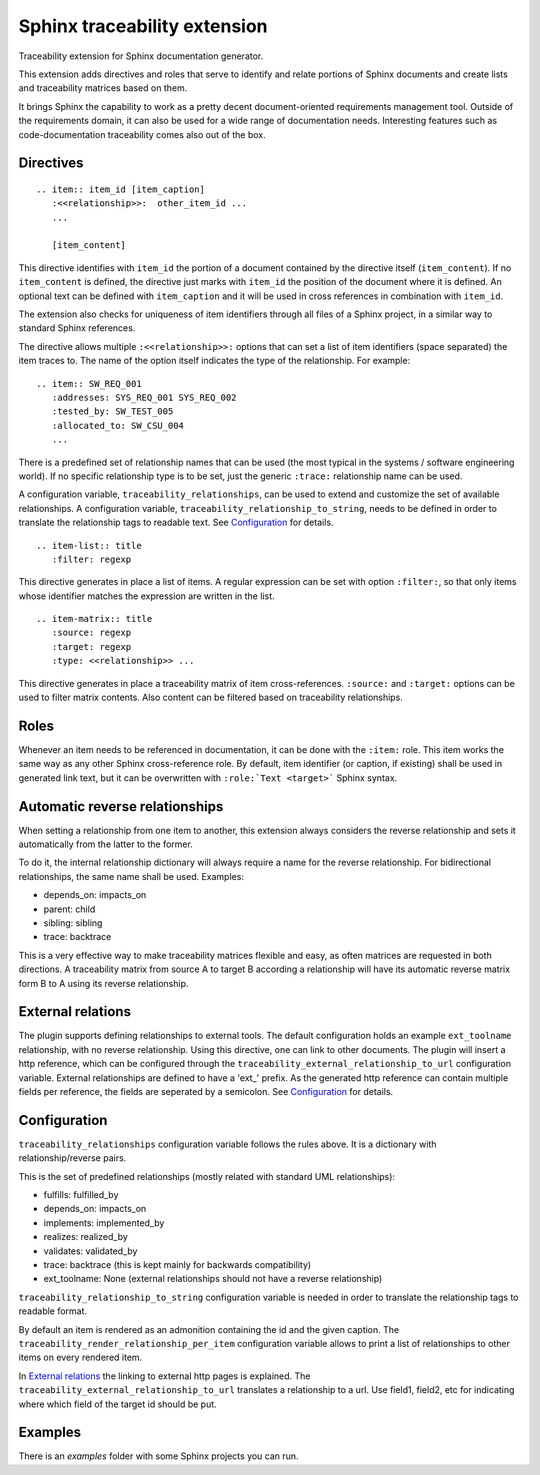 Sphinx traceability extension
=============================

.. image:: https://badge.fury.io/py/sphinxcontrib-traceability.svg
    :target: https://badge.fury.io/py/sphinxcontrib-traceability

Traceability extension for Sphinx documentation generator.

This extension adds directives and roles that serve to identify and
relate portions of Sphinx documents and create lists and traceability
matrices based on them.

It brings Sphinx the capability to work as a pretty decent
document-oriented requirements management tool. Outside of the
requirements domain, it can also be used for a wide range of
documentation needs. Interesting features such as code-documentation
traceability comes also out of the box.

Directives
----------

::

  .. item:: item_id [item_caption]
     :<<relationship>>:  other_item_id ...
     ...
  
     [item_content]

This directive identifies with ``item_id`` the portion of a document
contained by the directive itself (``item_content``). If no
``item_content`` is defined, the directive just marks with ``item_id``
the position of the document where it is defined. An optional text can
be defined with ``item_caption`` and it will be used in cross
references in combination with ``item_id``.

The extension also checks for uniqueness of item identifiers through
all files of a Sphinx project, in a similar way to standard Sphinx
references.

The directive allows multiple ``:<<relationship>>:`` options that can
set a list of item identifiers (space separated) the item traces
to. The name of the option itself indicates the type of the
relationship. For example::

  .. item:: SW_REQ_001 
     :addresses: SYS_REQ_001 SYS_REQ_002
     :tested_by: SW_TEST_005
     :allocated_to: SW_CSU_004
     ...
   
There is a predefined set of relationship names that can be used (the
most typical in the systems / software engineering world). If no
specific relationship type is to be set, just the generic ``:trace:``
relationship name can be used.

A configuration variable, ``traceability_relationships``, can be used to
extend and customize the set of available relationships. A configuration
variable, ``traceability_relationship_to_string``, needs to be defined in
order to translate the relationship tags to readable text. See
`Configuration`_ for details.

::

  .. item-list:: title
     :filter: regexp

This directive generates in place a list of items. A regular
expression can be set with option ``:filter:``, so that only items
whose identifier matches the expression are written in the list.

::

  .. item-matrix:: title
     :source: regexp
     :target: regexp
     :type: <<relationship>> ...
 
This directive generates in place a traceability matrix of item
cross-references. ``:source:`` and ``:target:`` options can be used to
filter matrix contents. Also content can be filtered based on
traceability relationships.


Roles
-----

Whenever an item needs to be referenced in documentation, it can be
done with the ``:item:`` role. This item works the same way as any
other Sphinx cross-reference role. By default, item identifier (or
caption, if existing) shall be used in generated link text, but it can
be overwritten with ``:role:`Text <target>``` Sphinx syntax.


Automatic reverse relationships
-------------------------------

When setting a relationship from one item to another, this extension
always considers the reverse relationship and sets it automatically
from the latter to the former.

To do it, the internal relationship dictionary will always require
a name for the reverse relationship. For bidirectional relationships,
the same name shall be used. Examples:

- depends_on: impacts_on
- parent: child
- sibling: sibling
- trace: backtrace

This is a very effective way to make traceability matrices flexible
and easy, as often matrices are requested in both directions. A
traceability matrix from source A to target B according a relationship
will have its automatic reverse matrix form B to A using its reverse
relationship.

External relations
------------------

The plugin supports defining relationships to external tools. The default
configuration holds an example ``ext_toolname`` relationship, with no
reverse relationship. Using this directive, one can link to other documents.
The plugin will insert a http reference, which can be configured through the
``traceability_external_relationship_to_url`` configuration variable. External
relationships are defined to have a 'ext_' prefix. As the generated http
reference can contain multiple fields per reference, the fields are seperated
by a semicolon. See `Configuration`_ for details.

Configuration
-------------

``traceability_relationships`` configuration variable follows the rules
above. It is a dictionary with relationship/reverse pairs.

This is the set of predefined relationships (mostly related with
standard UML relationships):

- fulfills: fulfilled_by
- depends_on: impacts_on
- implements: implemented_by
- realizes: realized_by
- validates: validated_by
- trace: backtrace (this is kept mainly for backwards compatibility)
- ext_toolname: None (external relationships should not have a reverse
  relationship)

``traceability_relationship_to_string`` configuration variable is needed
in order to translate the relationship tags to readable format.

By default an item is rendered as an admonition containing the id and the
given caption. The ``traceability_render_relationship_per_item`` configuration
variable allows to print a list of relationships to other items on every
rendered item.

In `External relations`_ the linking to external http pages is explained. The
``traceability_external_relationship_to_url`` translates a relationship to
a url. Use field1, field2, etc for indicating where which field of the target
id should be put.

Examples
--------

There is an `examples` folder with some Sphinx projects you can run.
